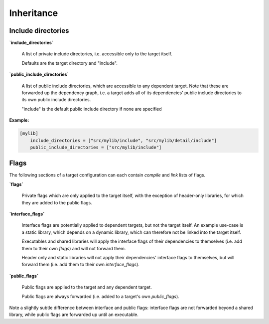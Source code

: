Inheritance
==============================================


Include directories
----------------------------------------------

**`include_directories`**

    A list of private include directories, i.e. accessible only to the target itself.

    Defaults are the target directory and "include".

**`public_include_directories`**

    A list of public include directories, which are accessible to any dependent target.
    Note that these are forwarded up the dependency graph, i.e. a target adds all of
    its dependencies' public include directories to its own public include directories.

    "include" is the default public include directory if none are specified

**Example:**

.. code-block:: TOML

    [mylib]
        include_directories = ["src/mylib/include", "src/mylib/detail/include"]
        public_include_directories = ["src/mylib/include"]


Flags
----------------------------------------------

The following sections of a target configuration can each contain `compile` and
`link` lists of flags.

**`flags`**

    Private flags which are only applied to the target itself, with the exception
    of header-only libraries, for which they are added to the public flags.

**`interface_flags`**

    Interface flags are potentially applied to dependent targets, but not the target itself.
    An example use-case is a static library, which depends on a dynamic library, which can
    therefore not be linked into the target itself.

    Executables and shared libraries will apply the interface flags of their dependencies
    to themselves (i.e. add them to their own `flags`) and will not forward them.

    Header only and static libraries will not apply their dependencies' interface flags to
    themselves, but will forward them (i.e. add them to their own `interface_flags`).

**`public_flags`**

    Public flags are applied to the target and any dependent target.

    Public flags are always forwarded (i.e. added to a target's own `public_flags`).


Note a slightly subtle difference between interface and public flags:
interface flags are not forwarded beyond a shared library, while public flags are
forwarded up until an executable.